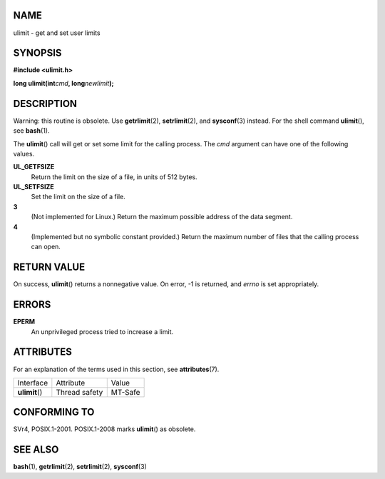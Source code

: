 NAME
====

ulimit - get and set user limits

SYNOPSIS
========

**#include <ulimit.h>**

**long ulimit(int**\ *cmd*\ **, long**\ *newlimit*\ **);**

DESCRIPTION
===========

Warning: this routine is obsolete. Use **getrlimit**\ (2),
**setrlimit**\ (2), and **sysconf**\ (3) instead. For the shell command
**ulimit**\ (), see **bash**\ (1).

The **ulimit**\ () call will get or set some limit for the calling
process. The *cmd* argument can have one of the following values.

**UL_GETFSIZE**
   Return the limit on the size of a file, in units of 512 bytes.

**UL_SETFSIZE**
   Set the limit on the size of a file.

**3**
   (Not implemented for Linux.) Return the maximum possible address of
   the data segment.

**4**
   (Implemented but no symbolic constant provided.) Return the maximum
   number of files that the calling process can open.

RETURN VALUE
============

On success, **ulimit**\ () returns a nonnegative value. On error, -1 is
returned, and *errno* is set appropriately.

ERRORS
======

**EPERM**
   An unprivileged process tried to increase a limit.

ATTRIBUTES
==========

For an explanation of the terms used in this section, see
**attributes**\ (7).

============== ============= =======
Interface      Attribute     Value
**ulimit**\ () Thread safety MT-Safe
============== ============= =======

CONFORMING TO
=============

SVr4, POSIX.1-2001. POSIX.1-2008 marks **ulimit**\ () as obsolete.

SEE ALSO
========

**bash**\ (1), **getrlimit**\ (2), **setrlimit**\ (2), **sysconf**\ (3)
